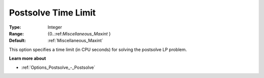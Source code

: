 

.. _Options_Postsolve_-_Postsolve_Time_Limit:


Postsolve Time Limit
====================



:Type:	Integer	
:Range:	{0..:ref:`Miscellaneous_Maxint`  }	
:Default:	:ref:`Miscellaneous_Maxint` 	



This option specifies a time limit (in CPU seconds) for solving the postsolve LP problem.



**Learn more about** 

*	:ref:`Options_Postsolve_-_Postsolve` 
